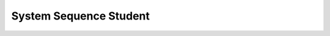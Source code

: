 System Sequence Student
=======================

.. image:: ../../diagrams/system-sequence-student.png
